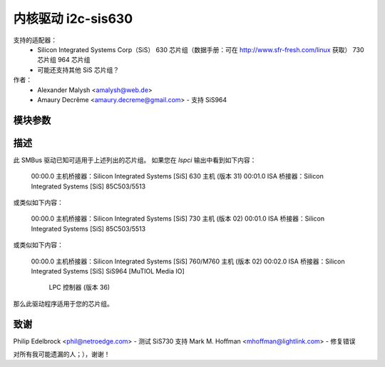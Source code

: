 ========================
内核驱动 i2c-sis630
========================

支持的适配器：
  * Silicon Integrated Systems Corp（SiS）
    630 芯片组（数据手册：可在 http://www.sfr-fresh.com/linux 获取）
    730 芯片组
    964 芯片组
  * 可能还支持其他 SiS 芯片组？

作者：
        - Alexander Malysh <amalysh@web.de>
        - Amaury Decrême <amaury.decreme@gmail.com> - 支持 SiS964

模块参数
-----------------

==================      =====================================================
force = [1|0]           强制启用 SIS630。危险！
                        这对于未在上述列出的芯片组可能会有用，以检查是否适用于您的芯片组，
                        但是危险！

high_clock = [1|0]      强制将主机主时钟设置为 56KHz（默认值，即 BIOS 使用的值）。危险！这应该会稍微快一点，
			但会使某些系统冻结（例如我的笔记本电脑）
仅限 SIS630/730 芯片
==================      =====================================================


描述
-----------

此 SMBus 驱动已知可适用于上述列出的芯片组。
如果您在 `lspci` 输出中看到如下内容：

  00:00.0 主机桥接器：Silicon Integrated Systems [SiS] 630 主机 (版本 31)
  00:01.0 ISA 桥接器：Silicon Integrated Systems [SiS] 85C503/5513

或类似如下内容：

  00:00.0 主机桥接器：Silicon Integrated Systems [SiS] 730 主机 (版本 02)
  00:01.0 ISA 桥接器：Silicon Integrated Systems [SiS] 85C503/5513

或类似如下内容：

  00:00.0 主机桥接器：Silicon Integrated Systems [SiS] 760/M760 主机 (版本 02)
  00:02.0 ISA 桥接器：Silicon Integrated Systems [SiS] SiS964 [MuTIOL Media IO]
                            LPC 控制器 (版本 36)

那么此驱动程序适用于您的芯片组。

致谢
---------
Philip Edelbrock <phil@netroedge.com>
- 测试 SiS730 支持
Mark M. Hoffman <mhoffman@lightlink.com>
- 修复错误

对所有我可能遗漏的人；），谢谢！
